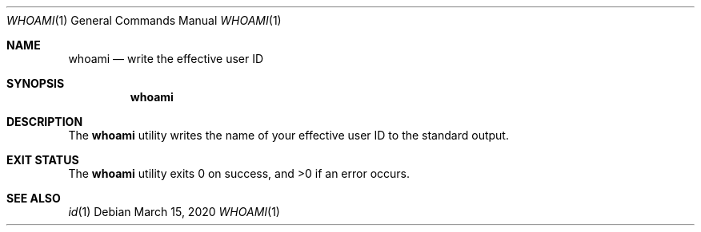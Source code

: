 .Dd $Mdocdate: March 15 2020 $
.Dt WHOAMI 1
.Os
.Sh NAME
.Nm whoami
.Nd write the effective user ID
.Sh SYNOPSIS
.Nm
.Sh DESCRIPTION
The
.Nm
utility writes the name of your effective user ID
to the standard output.
.Sh EXIT STATUS
.Ex -std
.Sh SEE ALSO
.Xr id 1
